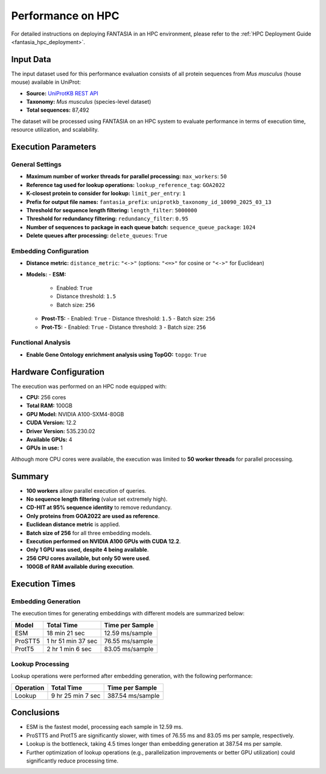 .. _performance_hpc:

Performance on HPC
==================

For detailed instructions on deploying FANTASIA in an HPC environment, please refer to the :ref:`HPC Deployment Guide <fantasia_hpc_deployment>`.

Input Data
----------

The input dataset used for this performance evaluation consists of all protein sequences from *Mus musculus* (house mouse) available in UniProt:

- **Source:** `UniProtKB REST API <https://rest.uniprot.org/uniprotkb/stream?download=true&format=fasta&query=%28%28taxonomy_id%3A10090%29%29>`_
- **Taxonomy:** *Mus musculus* (species-level dataset)
- **Total sequences:** 87,492

The dataset will be processed using FANTASIA on an HPC system to evaluate performance in terms of execution time, resource utilization, and scalability.

Execution Parameters
-------------------

General Settings
~~~~~~~~~~~~~~~~

- **Maximum number of worker threads for parallel processing:** ``max_workers``: ``50``
- **Reference tag used for lookup operations:** ``lookup_reference_tag``: ``GOA2022``
- **K-closest protein to consider for lookup:** ``limit_per_entry``: ``1``
- **Prefix for output file names:** ``fantasia_prefix``: ``uniprotkb_taxonomy_id_10090_2025_03_13``
- **Threshold for sequence length filtering:** ``length_filter``: ``5000000``
- **Threshold for redundancy filtering:** ``redundancy_filter``: ``0.95``
- **Number of sequences to package in each queue batch:** ``sequence_queue_package``: ``1024``
- **Delete queues after processing:** ``delete_queues``: ``True``

Embedding Configuration
~~~~~~~~~~~~~~~~~~~~~~~

- **Distance metric:** ``distance_metric``: ``"<->"``  (options: ``"<=>"`` for cosine or ``"<->"`` for Euclidean)
- **Models:**
  - **ESM:**
    - Enabled: ``True``
    - Distance threshold: ``1.5``
    - Batch size: ``256``
  - **Prost-T5:**
    - Enabled: ``True``
    - Distance threshold: ``1.5``
    - Batch size: ``256``
  - **Prot-T5:**
    - Enabled: ``True``
    - Distance threshold: ``3``
    - Batch size: ``256``

Functional Analysis
~~~~~~~~~~~~~~~~~~~

- **Enable Gene Ontology enrichment analysis using TopGO:** ``topgo``: ``True``

Hardware Configuration
----------------------

The execution was performed on an HPC node equipped with:

- **CPU:** 256 cores
- **Total RAM:** 100GB
- **GPU Model:** NVIDIA A100-SXM4-80GB
- **CUDA Version:** 12.2
- **Driver Version:** 535.230.02
- **Available GPUs:** 4
- **GPUs in use:** 1

Although more CPU cores were available, the execution was limited to **50 worker threads** for parallel processing.

Summary
-------

- **100 workers** allow parallel execution of queries.
- **No sequence length filtering** (value set extremely high).
- **CD-HIT at 95% sequence identity** to remove redundancy.
- **Only proteins from GOA2022 are used as reference**.
- **Euclidean distance metric** is applied.
- **Batch size of 256** for all three embedding models.
- **Execution performed on NVIDIA A100 GPUs with CUDA 12.2**.
- **Only 1 GPU was used, despite 4 being available**.
- **256 CPU cores available, but only 50 were used**.
- **100GB of RAM available during execution**.

Execution Times
---------------

Embedding Generation
~~~~~~~~~~~~~~~~~~~~

The execution times for generating embeddings with different models are summarized below:

+-------------------+-------------------+-------------------+
| Model             | Total Time        | Time per Sample   |
+===================+===================+===================+
| ESM               | 18 min 21 sec     | 12.59 ms/sample   |
+-------------------+-------------------+-------------------+
| ProSTT5           | 1 hr 51 min 37 sec| 76.55 ms/sample   |
+-------------------+-------------------+-------------------+
| ProtT5            | 2 hr 1 min 6 sec  | 83.05 ms/sample   |
+-------------------+-------------------+-------------------+

Lookup Processing
~~~~~~~~~~~~~~~~~

Lookup operations were performed after embedding generation, with the following performance:

+-------------------+-------------------+-------------------+
| Operation         | Total Time        | Time per Sample   |
+===================+===================+===================+
| Lookup            | 9 hr 25 min 7 sec | 387.54 ms/sample  |
+-------------------+-------------------+-------------------+

Conclusions
-----------

- ESM is the fastest model, processing each sample in 12.59 ms.
- ProSTT5 and ProtT5 are significantly slower, with times of 76.55 ms and 83.05 ms per sample, respectively.
- Lookup is the bottleneck, taking 4.5 times longer than embedding generation at 387.54 ms per sample.
- Further optimization of lookup operations (e.g., parallelization improvements or better GPU utilization) could significantly reduce processing time.